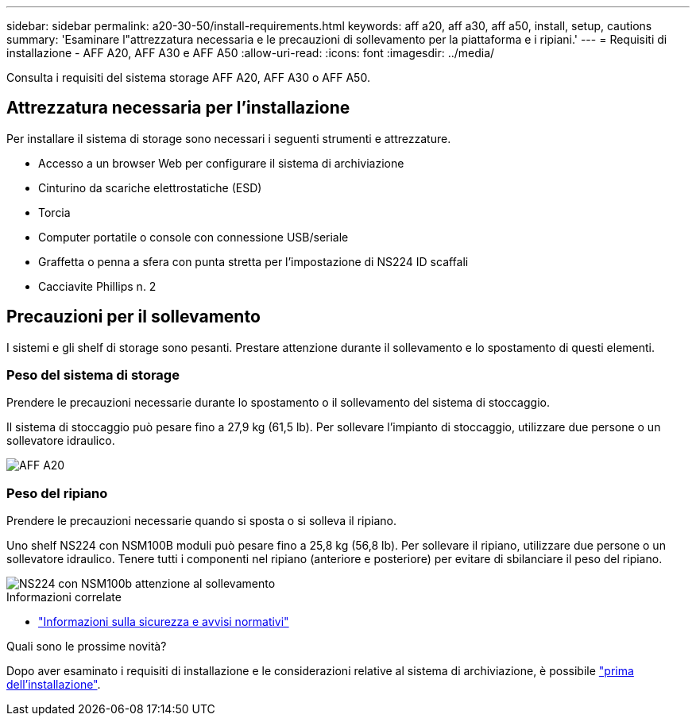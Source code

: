---
sidebar: sidebar 
permalink: a20-30-50/install-requirements.html 
keywords: aff a20, aff a30, aff a50, install, setup, cautions 
summary: 'Esaminare l"attrezzatura necessaria e le precauzioni di sollevamento per la piattaforma e i ripiani.' 
---
= Requisiti di installazione - AFF A20, AFF A30 e AFF A50
:allow-uri-read: 
:icons: font
:imagesdir: ../media/


[role="lead"]
Consulta i requisiti del sistema storage AFF A20, AFF A30 o AFF A50.



== Attrezzatura necessaria per l'installazione

Per installare il sistema di storage sono necessari i seguenti strumenti e attrezzature.

* Accesso a un browser Web per configurare il sistema di archiviazione
* Cinturino da scariche elettrostatiche (ESD)
* Torcia
* Computer portatile o console con connessione USB/seriale
* Graffetta o penna a sfera con punta stretta per l'impostazione di NS224 ID scaffali
* Cacciavite Phillips n. 2




== Precauzioni per il sollevamento

I sistemi e gli shelf di storage sono pesanti. Prestare attenzione durante il sollevamento e lo spostamento di questi elementi.



=== Peso del sistema di storage

Prendere le precauzioni necessarie durante lo spostamento o il sollevamento del sistema di stoccaggio.

Il sistema di stoccaggio può pesare fino a 27,9 kg (61,5 lb). Per sollevare l'impianto di stoccaggio, utilizzare due persone o un sollevatore idraulico.

image::../media/drw_g_lifting_weight_ieops-1831.svg[AFF A20,A30,A50 and C30 and C60 weight caution icon]



=== Peso del ripiano

Prendere le precauzioni necessarie quando si sposta o si solleva il ripiano.

Uno shelf NS224 con NSM100B moduli può pesare fino a 25,8 kg (56,8 lb). Per sollevare il ripiano, utilizzare due persone o un sollevatore idraulico. Tenere tutti i componenti nel ripiano (anteriore e posteriore) per evitare di sbilanciare il peso del ripiano.

image::../media/drw_ns224_nsm100b_lifting_weight_ieops-1832.svg[NS224 con NSM100b attenzione al sollevamento]

.Informazioni correlate
* https://library.netapp.com/ecm/ecm_download_file/ECMP12475945["Informazioni sulla sicurezza e avvisi normativi"^]


.Quali sono le prossime novità?
Dopo aver esaminato i requisiti di installazione e le considerazioni relative al sistema di archiviazione, è possibile link:install-prepare.html["prima dell'installazione"].
